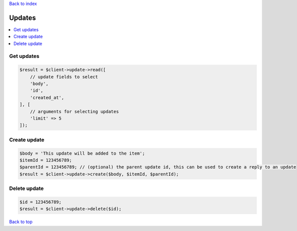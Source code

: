 .. _top:
.. title:: Updates

`Back to index <index.rst>`_

=======
Updates
=======

.. contents::
    :local:


Get updates
```````````

.. code-block:: php
    
    $result = $client->update->read([
        // update fields to select
        'body',
        'id',
        'created_at',
    ], [
        // arguments for selecting updates
        'limit' => 5
    ]);


Create update
`````````````

.. code-block:: php
    
    $body = 'This update will be added to the item';
    $itemId = 123456789;
    $parentId = 123456789; // (optional) the parent update id, this can be used to create a reply to an update
    $result = $client->update->create($body, $itemId, $parentId);


Delete update
`````````````

.. code-block:: php
    
    $id = 123456789;
    $result = $client->update->delete($id);


`Back to top <#top>`_